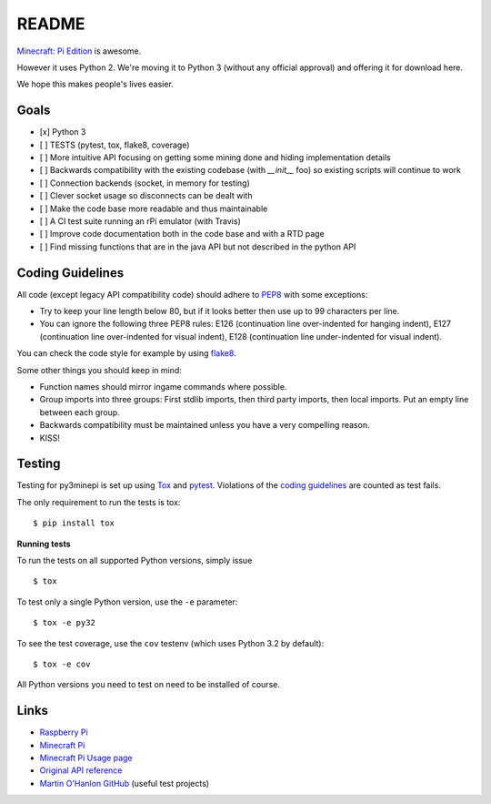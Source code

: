README
======

.. image:: https://secure.travis-ci.org/py3minepi/py3minepi.png?branch=master
    :alt: Build status
    :target: https://travis-ci.org/py3minepi/py3minepi

.. image:: https://coveralls.io/repos/py3minepi/py3minepi/badge.png?branch=master
    :alt: Coverage
    :target: https://coveralls.io/r/py3minepi/py3minepi


`Minecraft: Pi Edition <http://pi.minecraft.net/>`__ is awesome.

However it uses Python 2. We're moving it to Python 3 (without any official
approval) and offering it for download here.

We hope this makes people's lives easier.


Goals
-----

- [x] Python 3
- [ ] TESTS (pytest, tox, flake8, coverage)
- [ ] More intuitive API focusing on getting some mining done and hiding implementation details
- [ ] Backwards compatibility with the existing codebase (with `__init__` foo) so existing scripts will continue to work
- [ ] Connection backends (socket, in memory for testing)
- [ ] Clever socket usage so disconnects can be dealt with
- [ ] Make the code base more readable and thus maintainable
- [ ] A CI test suite running an rPi emulator (with Travis)
- [ ] Improve code documentation both in the code base and with a RTD page
- [ ] Find missing functions that are in the java API but not described in the python API


Coding Guidelines
-----------------

All code (except legacy API compatibility code) should adhere to `PEP8
<http://legacy.python.org/dev/peps/pep-0008/>`_ with some exceptions:

- Try to keep your line length below 80, but if it looks better then use up to
  99 characters per line.
- You can ignore the following three PEP8 rules: E126 (continuation line
  over-indented for hanging indent), E127 (continuation line over-indented for
  visual indent), E128 (continuation line under-indented for visual indent).

You can check the code style for example by using `flake8
<https://pypi.python.org/pypi/flake8>`_.

Some other things you should keep in mind:

- Function names should mirror ingame commands where possible.
- Group imports into three groups: First stdlib imports, then third party
  imports, then local imports. Put an empty line between each group.
- Backwards compatibility must be maintained unless you have a very compelling
  reason.
- KISS!


Testing
-------

Testing for py3minepi is set up using `Tox <http://tox.readthedocs.org/>`_ and
`pytest <http://pytest.org/>`_. Violations of the `coding guidelines
<#coding-guidelines>`__ are counted as test fails.

The only requirement to run the tests is tox::

    $ pip install tox

**Running tests**

To run the tests on all supported Python versions, simply issue ::

    $ tox

To test only a single Python version, use the ``-e`` parameter::

    $ tox -e py32

To see the test coverage, use the ``cov`` testenv (which uses Python 3.2 by
default)::

    $ tox -e cov

All Python versions you need to test on need to be installed of course.


Links
-----

- `Raspberry Pi <http://www.raspberrypi.org/>`_
- `Minecraft Pi <http://pi.minecraft.net/>`_
- `Minecraft Pi Usage page <http://www.raspberrypi.org/documentation/usage/minecraft/>`_
- `Original API reference <http://www.stuffaboutcode.com/p/minecraft-api-reference.html>`_
- `Martin O'Hanlon GitHub <https://github.com/martinohanlon>`_ (useful test projects)
